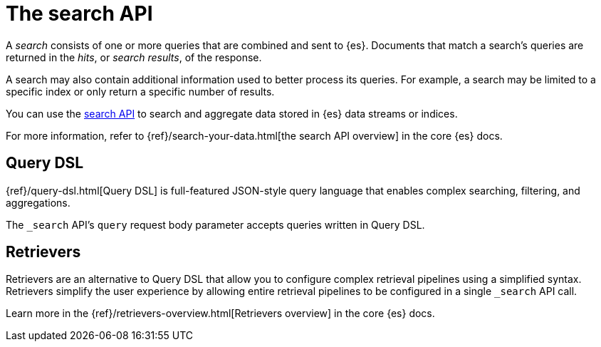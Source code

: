 [[elasticsearch-search-your-data-the-search-api]]
= The search API

// :description: Run queries and aggregations with the search API.
// :keywords: serverless, elasticsearch, API

A _search_ consists of one or more queries that are combined and sent to {es}.
Documents that match a search's queries are returned in the _hits_, or
_search results_, of the response.

A search may also contain additional information used to better process its
queries. For example, a search may be limited to a specific index or only return
a specific number of results.

You can use the https://www.elastic.co/docs/api/doc/elasticsearch-serverless/group/endpoint-search[search API] to search and
aggregate data stored in {es} data streams or indices.

For more information, refer to {ref}/search-your-data.html[the search API overview] in the core {es} docs.

[discrete]
[[elasticsearch-search-your-data-the-query-dsl]]
== Query DSL

{ref}/query-dsl.html[Query DSL] is full-featured JSON-style query language that enables complex searching, filtering, and aggregations.

The `_search` API's `query` request body parameter accepts queries written in
Query DSL.

[discrete]
[[elasticsearch-search-your-data-the-retrievers]]
== Retrievers

Retrievers are an alternative to Query DSL that allow you to configure complex retrieval pipelines using a simplified syntax.
Retrievers simplify the user experience by allowing entire retrieval pipelines to be configured in a single `_search` API call.

Learn more in the {ref}/retrievers-overview.html[Retrievers overview] in the core {es} docs.


